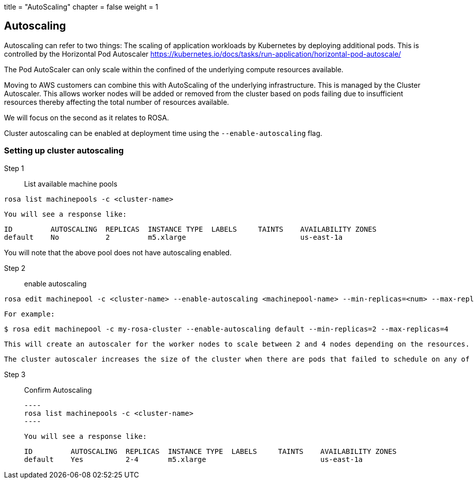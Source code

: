 +++
title = "AutoScaling"
chapter = false
weight = 1
+++

:imagesdir: /images


## Autoscaling

Autoscaling can refer to two things:
The scaling of application workloads by Kubernetes by deploying additional pods.
This is controlled by the Horizontal Pod Autoscaler
https://kubernetes.io/docs/tasks/run-application/horizontal-pod-autoscale/ 

The Pod AutoScaler can only scale within the confined of the underlying compute resources available.

Moving to AWS customers can combine this with AutoScaling of the underlying infrastructure.
This is managed by the Cluster Autoscaler.  
This allows worker nodes will be added or removed from the cluster based on pods failing due to insufficient resources thereby affecting the total number of resources available.

We will focus on the second as it relates to ROSA.

Cluster autoscaling can be enabled at deployment time using the `--enable-autoscaling` flag.

### Setting up cluster autoscaling

Step 1:: List available machine pools

----
rosa list machinepools -c <cluster-name>
----

	You will see a response like:

        ID         AUTOSCALING  REPLICAS  INSTANCE TYPE  LABELS     TAINTS    AVAILABILITY ZONES
        default    No           2         m5.xlarge                           us-east-1a

You will note that the above pool does not have autoscaling enabled.

Step 2:: enable autoscaling

----
rosa edit machinepool -c <cluster-name> --enable-autoscaling <machinepool-name> --min-replicas=<num> --max-replicas=<num>
----

    For example:
----
$ rosa edit machinepool -c my-rosa-cluster --enable-autoscaling default --min-replicas=2 --max-replicas=4
----

    This will create an autoscaler for the worker nodes to scale between 2 and 4 nodes depending on the resources. 

    The cluster autoscaler increases the size of the cluster when there are pods that failed to schedule on any of the current nodes due to insufficient resources or when another node is necessary to meet deployment needs. The cluster autoscaler does not increase the cluster resources beyond the limits that you specify. The cluster autoscaler decreases the size of the cluster when some nodes are consistently not needed for a significant period, such as when it has low resource use and all of its important pods can fit on other nodes.


 Step 3:: Confirm Autoscaling

 ----
 rosa list machinepools -c <cluster-name>
 ----

    You will see a response like:

        ID         AUTOSCALING  REPLICAS  INSTANCE TYPE  LABELS     TAINTS    AVAILABILITY ZONES
        default    Yes          2-4       m5.xlarge                           us-east-1a



